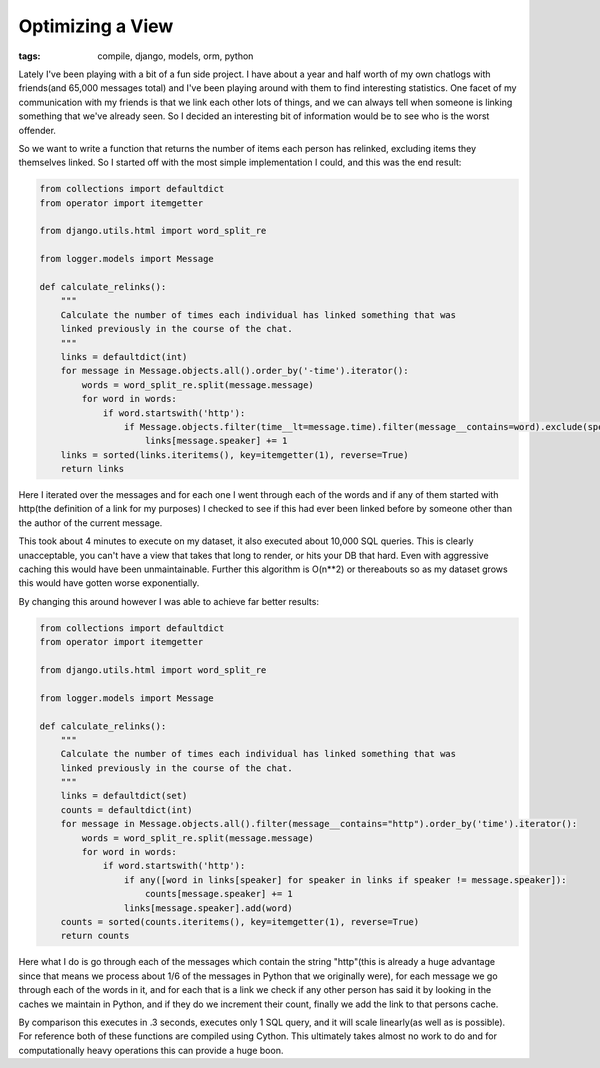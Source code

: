 
Optimizing a View
=================

:tags: compile, django, models, orm, python

Lately I've been playing with a bit of a fun side project.  I have about a year and half worth of my own chatlogs with friends(and 65,000 messages total) and I've been playing around with them to find interesting statistics.  One facet of my communication with my friends is that we link each other lots of things, and we can always tell when someone is linking something that we've already seen.  So I decided an interesting bit of information would be to see who is the worst offender.

So we want to write a function that returns the number of items each person has relinked, excluding items they themselves linked.  So I started off with the most simple implementation I could, and this was the end result:


.. sourcecode:: python
    
    from collections import defaultdict
    from operator import itemgetter
    
    from django.utils.html import word_split_re
    
    from logger.models import Message
    
    def calculate_relinks():
        """
        Calculate the number of times each individual has linked something that was
        linked previously in the course of the chat.
        """
        links = defaultdict(int)
        for message in Message.objects.all().order_by('-time').iterator():
            words = word_split_re.split(message.message)
            for word in words:
                if word.startswith('http'):
                    if Message.objects.filter(time__lt=message.time).filter(message__contains=word).exclude(speaker=message.speaker).count():
                        links[message.speaker] += 1
        links = sorted(links.iteritems(), key=itemgetter(1), reverse=True)
        return links

Here I iterated over the messages and for each one I went through each of the words and if any of them started with http(the definition of a link for my purposes) I checked to see if this had ever been linked before by someone other than the author of the current message.

This took about 4 minutes to execute on my dataset, it also executed about 10,000 SQL queries.  This is clearly unacceptable, you can't have a view that takes that long to render, or hits your DB that hard.  Even with aggressive caching this would have been unmaintainable.  Further this algorithm is O(n**2) or thereabouts so as my dataset grows this would have gotten worse exponentially.

By changing this around however I was able to achieve far better results:


.. sourcecode:: python
    
    from collections import defaultdict
    from operator import itemgetter
    
    from django.utils.html import word_split_re
    
    from logger.models import Message
    
    def calculate_relinks():
        """
        Calculate the number of times each individual has linked something that was
        linked previously in the course of the chat.
        """
        links = defaultdict(set)
        counts = defaultdict(int)
        for message in Message.objects.all().filter(message__contains="http").order_by('time').iterator():
            words = word_split_re.split(message.message)
            for word in words:
                if word.startswith('http'):
                    if any([word in links[speaker] for speaker in links if speaker != message.speaker]):
                        counts[message.speaker] += 1
                    links[message.speaker].add(word)
        counts = sorted(counts.iteritems(), key=itemgetter(1), reverse=True)
        return counts

Here what I do is go through each of the messages which contain the string "http"(this is already a huge advantage since that means we process about 1/6 of the messages in Python that we originally were), for each message we go through each of the words in it, and for each that is a link we check if any other person has said it by looking in the caches we maintain in Python, and if they do we increment their count, finally we add the link to that persons cache.

By comparison this executes in .3 seconds, executes only 1 SQL query, and it will scale linearly(as well as is possible).  For reference both of these functions are compiled using Cython.  This ultimately takes almost no work to do and for computationally heavy operations this can provide a huge boon.
